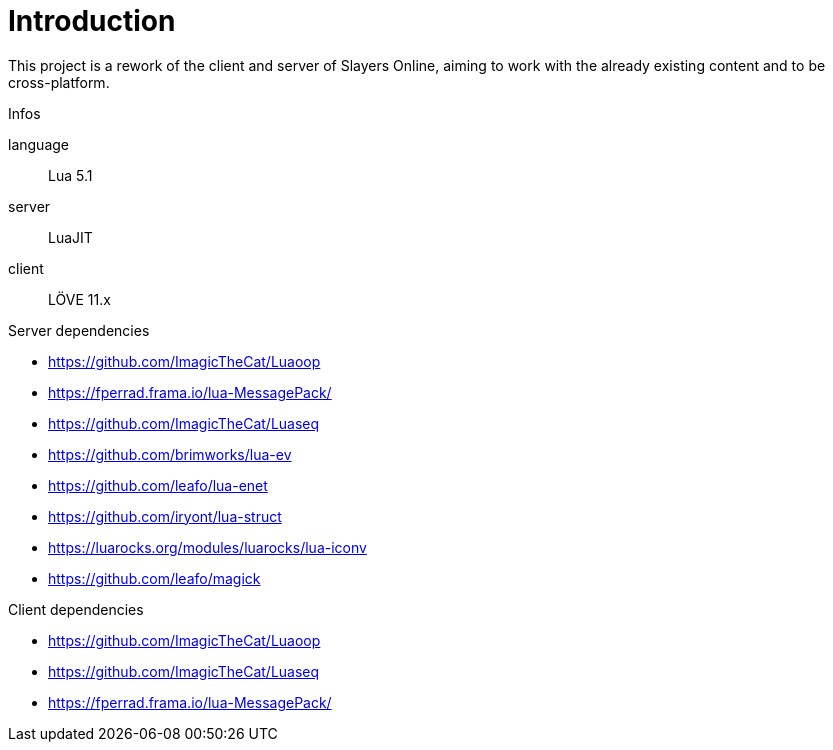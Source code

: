 
= Introduction

This project is a rework of the client and server of Slayers Online, aiming to work with the already existing content and to be cross-platform.

.Infos
language:: Lua 5.1
server:: LuaJIT
client:: LÖVE 11.x

.Server dependencies
* https://github.com/ImagicTheCat/Luaoop 
* https://fperrad.frama.io/lua-MessagePack/
* https://github.com/ImagicTheCat/Luaseq 
* https://github.com/brimworks/lua-ev
* https://github.com/leafo/lua-enet
* https://github.com/iryont/lua-struct
* https://luarocks.org/modules/luarocks/lua-iconv
* https://github.com/leafo/magick

.Client dependencies
* https://github.com/ImagicTheCat/Luaoop 
* https://github.com/ImagicTheCat/Luaseq
* https://fperrad.frama.io/lua-MessagePack/
